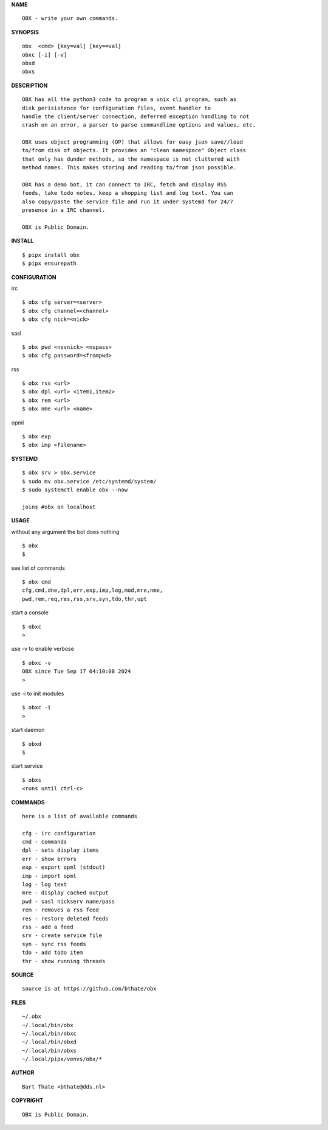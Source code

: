 **NAME**

::

    OBX - write your own commands.


**SYNOPSIS**

::

    obx  <cmd> [key=val] [key==val]
    obxc [-i] [-v]
    obxd 
    obxs


**DESCRIPTION**

::

    OBX has all the python3 code to program a unix cli program, such as
    disk perisistence for configuration files, event handler to
    handle the client/server connection, deferred exception handling to not
    crash on an error, a parser to parse commandline options and values, etc.

    OBX uses object programming (OP) that allows for easy json save//load
    to/from disk of objects. It provides an "clean namespace" Object class
    that only has dunder methods, so the namespace is not cluttered with
    method names. This makes storing and reading to/from json possible.

    OBX has a demo bot, it can connect to IRC, fetch and display RSS
    feeds, take todo notes, keep a shopping list and log text. You can
    also copy/paste the service file and run it under systemd for 24/7
    presence in a IRC channel.

    OBX is Public Domain.


**INSTALL**

::

    $ pipx install obx
    $ pipx ensurepath


**CONFIGURATION**


irc

::

    $ obx cfg server=<server>
    $ obx cfg channel=<channel>
    $ obx cfg nick=<nick>

sasl

::

    $ obx pwd <nsvnick> <nspass>
    $ obx cfg password=<frompwd>

rss

::

    $ obx rss <url>
    $ obx dpl <url> <item1,item2>
    $ obx rem <url>
    $ obx nme <url> <name>

opml

::

    $ obx exp
    $ obx imp <filename>


**SYSTEMD**

::

    $ obx srv > obx.service
    $ sudo mv obx.service /etc/systemd/system/
    $ sudo systemctl enable obx --now

    joins #obx on localhost


**USAGE**


without any argument the bot does nothing

::

    $ obx
    $

see list of commands

::

    $ obx cmd
    cfg,cmd,dne,dpl,err,exp,imp,log,mod,mre,nme,
    pwd,rem,req,res,rss,srv,syn,tdo,thr,upt


start a console

::

    $ obxc
    >


use -v to enable verbose

::

    $ obxc -v
    OBX since Tue Sep 17 04:10:08 2024
    > 


use -i to init modules

::

    $ obxc -i
    >



start daemon

::

    $ obxd
    $


start service

::

   $ obxs
   <runs until ctrl-c>


**COMMANDS**

::

    here is a list of available commands

    cfg - irc configuration
    cmd - commands
    dpl - sets display items
    err - show errors
    exp - export opml (stdout)
    imp - import opml
    log - log text
    mre - display cached output
    pwd - sasl nickserv name/pass
    rem - removes a rss feed
    res - restore deleted feeds
    rss - add a feed
    srv - create service file
    syn - sync rss feeds
    tdo - add todo item
    thr - show running threads


**SOURCE**

::

    source is at https://github.com/bthate/obx



**FILES**

::

    ~/.obx
    ~/.local/bin/obx
    ~/.local/bin/obxc
    ~/.local/bin/obxd
    ~/.local/bin/obxs
    ~/.local/pipx/venvs/obx/*


**AUTHOR**

::

    Bart Thate <bthate@dds.nl>


**COPYRIGHT**

::

    OBX is Public Domain.
